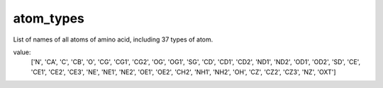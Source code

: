 atom_types
==========

List of names of all atoms of amino acid, including 37 types of atom.

value:
    ['N', 'CA', 'C', 'CB', 'O', 'CG', 'CG1', 'CG2', 'OG', 'OG1', 'SG', 'CD',
    'CD1', 'CD2', 'ND1', 'ND2', 'OD1', 'OD2', 'SD', 'CE', 'CE1', 'CE2', 'CE3',
    'NE', 'NE1', 'NE2', 'OE1', 'OE2', 'CH2', 'NH1', 'NH2', 'OH', 'CZ', 'CZ2',
    'CZ3', 'NZ', 'OXT']